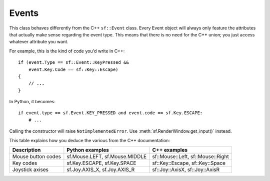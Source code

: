 Events
======


.. module:: sf


.. class:: Event

   This class behaves differently from the C++ ``sf::Event`` class.
   Every Event object will always only feature the attributes that
   actually make sense regarding the event type.  This means that
   there is no need for the C++ union; you just access whatever
   attribute you want.

   For example, this is the kind of code you'd write in C++::

      if (event.Type == sf::Event::KeyPressed &&
          event.Key.Code == sf::Key::Escape)
      {
          // ...
      }

   In Python, it becomes::

      if event.type == sf.Event.KEY_PRESSED and event.code == sf.Key.ESCAPE:
          # ...

   .. attribute:: NAMES

      A class attribute that maps event codes to a short description::

         >>> sf.Event.NAMES[sf.Event.CLOSED]
         'Closed'
         >>> sf.Event.NAMES[sf.Event.KEY_PRESSED]
         'Key pressed'

      If you want to print this information about a specific object,
      you can simply use ``print``; ``Event.__str__()`` will look up
      the description for you.


.. class:: Input

   Calling the constructor will raise ``NotImplementedError``. Use
   :meth:`sf.RenderWindow.get_input()` instead.

   This table explains how you deduce the various from the C++ documentation:

   ================== ============================== =================================
   Description        Python examples                C++ examples
   ================== ============================== =================================
   Mouse button codes sf.Mouse.LEFT, sf.Mouse.MIDDLE sf::Mouse::Left, sf::Mouse::Right
   Key codes          sf.Key.ESCAPE, sf.Key.SPACE    sf::Key::Escape, sf::Key::Space
   Joystick axises    sf.Joy.AXIS_X, sf.Joy.AXIS_R   sf::Joy::AxisX, sf::Joy::AxisR
   ================== ============================== =================================

   .. attribute:: mouse_x

      The same value as returned by :meth:`get_mouse_x()`. (I'm not
      really sure what choice between these two would make the most sense?)

   .. attribute:: mouse_y

      The same value as returned by :meth:`get_mouse_y()`.

   .. method:: get_joystick_axis(int joy_id, int axis)
   .. method:: get_mouse_x()
   .. method:: get_mouse_y()
   .. method:: is_key_down(int key_code)
   .. method:: is_mouse_button_down(int button)
   .. method:: is_joystick_button_down(int joy_id, int button)
